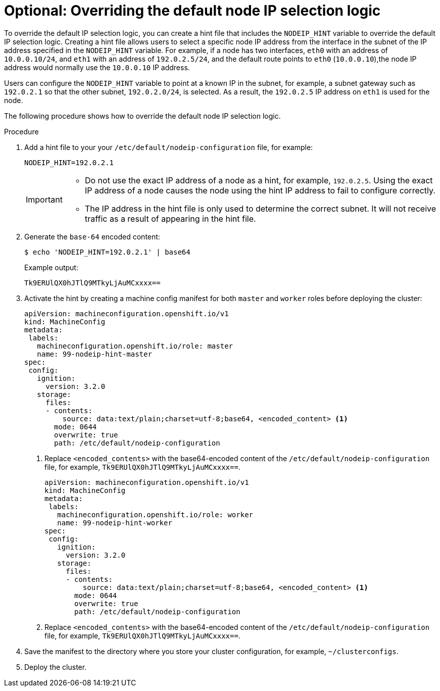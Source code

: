 // This is included in the following assemblies:
//
// * troubleshooting-network-issues.adoc

:_content-type: PROCEDURE
[id="overriding-default-node-ip-selection-logic_{context}"]
= Optional: Overriding the default node IP selection logic 

To override the default IP selection logic, you can create a hint file that includes the `NODEIP_HINT` variable to override the default IP selection logic. Creating a hint file allows users to select a specific node IP address from the interface in the subnet of the IP address specified in the `NODEIP_HINT` variable. For example, if a node has two interfaces, `eth0` with an address of `10.0.0.10/24`, and `eth1` with an address of `192.0.2.5/24`, and the default route points to `eth0` (`10.0.0.10`),the node IP address would normally use the `10.0.0.10` IP address.  

Users can configure the `NODEIP_HINT` variable to point at a known IP in the subnet, for example, a subnet gateway such as `192.0.2.1` so that the other subnet, `192.0.2.0/24`, is selected. As a result, the `192.0.2.5` IP address on `eth1` is used for the node. 

The following procedure shows how to override the default node IP selection logic. 

.Procedure

. Add a hint file to your your `/etc/default/nodeip-configuration` file, for example: 
+
[source,text]
----
NODEIP_HINT=192.0.2.1
----
+
[IMPORTANT]
====
* Do not use the exact IP address of a node as a hint, for example, `192.0.2.5`. Using the exact IP address of a node causes the node using the hint IP address to fail to configure correctly.
* The IP address in the hint file is only used to determine the correct subnet. It will not receive traffic as a result of appearing in the hint file. 
====

. Generate the `base-64` encoded content:
+
[source,terminal]
----
$ echo 'NODEIP_HINT=192.0.2.1' | base64
----
+
Example output:
+
[source,terminal]
----
Tk9ERUlQX0hJTlQ9MTkyLjAuMCxxxx==
----

. Activate the hint by creating a machine config manifest for both `master` and `worker` roles before deploying the cluster: 
+
[source,yaml]
----
apiVersion: machineconfiguration.openshift.io/v1
kind: MachineConfig
metadata:
 labels:
   machineconfiguration.openshift.io/role: master
   name: 99-nodeip-hint-master
spec:
 config:
   ignition:
     version: 3.2.0
   storage:
     files:
     - contents:
         source: data:text/plain;charset=utf-8;base64, <encoded_content> <1>
       mode: 0644
       overwrite: true
       path: /etc/default/nodeip-configuration
----
+
<1> Replace `<encoded_contents>` with the  base64-encoded content of the `/etc/default/nodeip-configuration` file, for example, `Tk9ERUlQX0hJTlQ9MTkyLjAuMCxxxx==`.
+
[source,yaml]
----
apiVersion: machineconfiguration.openshift.io/v1
kind: MachineConfig
metadata:
 labels:
   machineconfiguration.openshift.io/role: worker
   name: 99-nodeip-hint-worker
spec:
 config:
   ignition:
     version: 3.2.0
   storage:
     files:
     - contents:
         source: data:text/plain;charset=utf-8;base64, <encoded_content> <1> 
       mode: 0644
       overwrite: true
       path: /etc/default/nodeip-configuration
----
<1> Replace `<encoded_contents>` with the  base64-encoded content of the `/etc/default/nodeip-configuration` file, for example, `Tk9ERUlQX0hJTlQ9MTkyLjAuMCxxxx==`.

. Save the manifest to the directory where you store your cluster configuration, for example, `~/clusterconfigs`. 

. Deploy the cluster. 